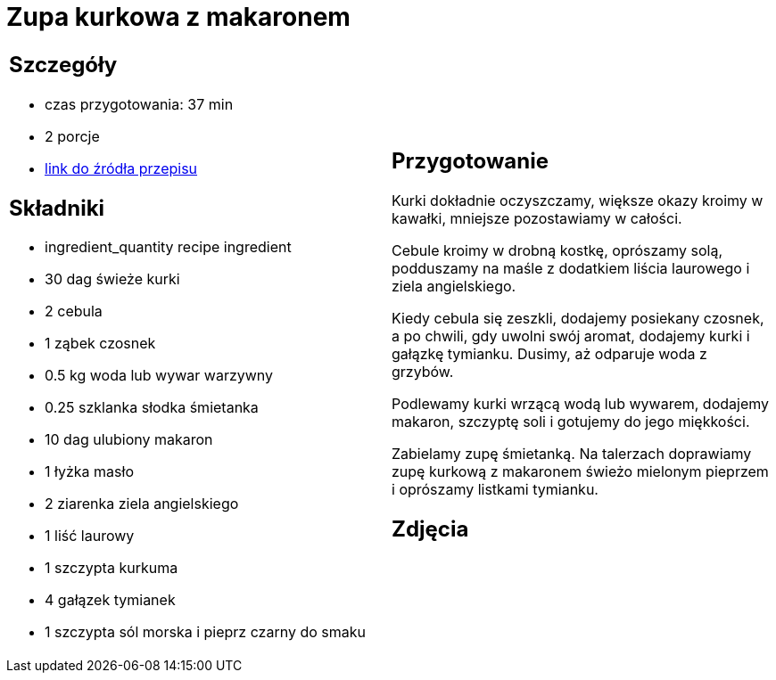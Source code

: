 = Zupa kurkowa z makaronem

[cols=".<a,.<a"]
[frame=none]
[grid=none]
|===
|
== Szczegóły
* czas przygotowania: 37 min
* 2 porcje
* https://zakochanewzupach.pl/zupa-kurkowa-z-makaronem[link do źródła przepisu]

== Składniki
* ingredient_quantity recipe ingredient
* 30 dag świeże kurki
* 2 cebula
* 1 ząbek czosnek
* 0.5 kg woda lub wywar warzywny
* 0.25 szklanka słodka śmietanka
* 10 dag ulubiony makaron
* 1 łyżka masło
* 2 ziarenka ziela angielskiego
* 1 liść laurowy
* 1 szczypta kurkuma
* 4 gałązek tymianek
* 1 szczypta sól morska i pieprz czarny do smaku

|
== Przygotowanie

Kurki dokładnie oczyszczamy, większe okazy kroimy w kawałki, mniejsze pozostawiamy w całości.

Cebule kroimy w drobną kostkę, oprószamy solą, podduszamy na maśle z dodatkiem liścia laurowego i ziela angielskiego.

Kiedy cebula się zeszkli, dodajemy posiekany czosnek, a po chwili, gdy uwolni swój aromat, dodajemy kurki i gałązkę tymianku. Dusimy, aż odparuje woda z grzybów.

Podlewamy kurki wrzącą wodą lub wywarem, dodajemy makaron, szczyptę soli i gotujemy do jego miękkości.

Zabielamy zupę śmietanką. Na talerzach doprawiamy zupę kurkową z makaronem świeżo mielonym pieprzem i oprószamy listkami tymianku.

== Zdjęcia
|===
